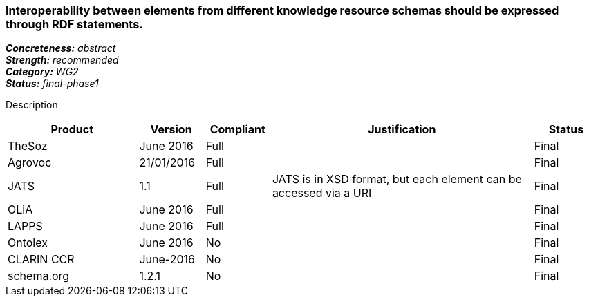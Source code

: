 === Interoperability between elements from different knowledge resource schemas should be expressed through RDF statements.

[%hardbreaks]
[small]#*_Concreteness:_* __abstract__#
[small]#*_Strength:_* __recommended__#
[small]#*_Category:_* __WG2__#
[small]#*_Status:_* __final-phase1__#

Description

[cols="2,1,1,4,1"]
|====
|Product|Version|Compliant|Justification|Status

| TheSoz
| June 2016
| Full
| 
| Final

| Agrovoc
| 21/01/2016
| Full
| 
| Final

| JATS
| 1.1
| Full
| JATS is in XSD format, but each element can be accessed via a URI
| Final

| OLiA
| June 2016
| Full
| 
| Final

| LAPPS
| June 2016
| Full
| 
| Final


| Ontolex
| June 2016
| No
| 
| Final

| CLARIN CCR
| June-2016
| No
| 
| Final

| schema.org
| 1.2.1
| No
| 
| Final

|====
